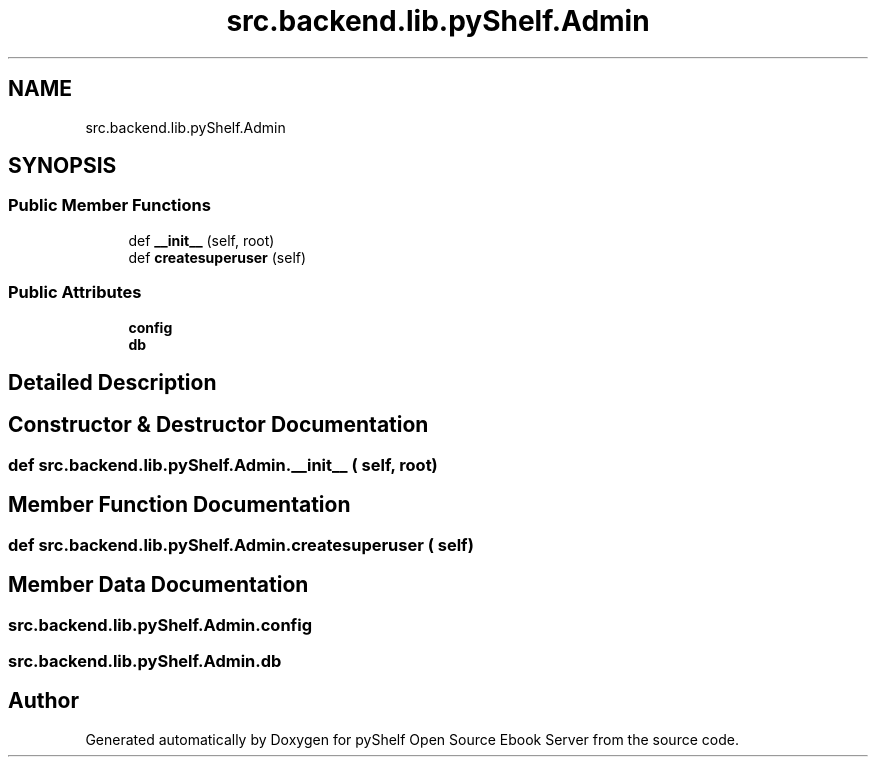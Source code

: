 .TH "src.backend.lib.pyShelf.Admin" 3 "Sat Mar 18 2023" "Version 0.8.0" "pyShelf Open Source Ebook Server" \" -*- nroff -*-
.ad l
.nh
.SH NAME
src.backend.lib.pyShelf.Admin
.SH SYNOPSIS
.br
.PP
.SS "Public Member Functions"

.in +1c
.ti -1c
.RI "def \fB__init__\fP (self, root)"
.br
.ti -1c
.RI "def \fBcreatesuperuser\fP (self)"
.br
.in -1c
.SS "Public Attributes"

.in +1c
.ti -1c
.RI "\fBconfig\fP"
.br
.ti -1c
.RI "\fBdb\fP"
.br
.in -1c
.SH "Detailed Description"
.PP
.SH "Constructor & Destructor Documentation"
.PP
.SS "def src\&.backend\&.lib\&.pyShelf\&.Admin\&.__init__ ( self,  root)"

.SH "Member Function Documentation"
.PP
.SS "def src\&.backend\&.lib\&.pyShelf\&.Admin\&.createsuperuser ( self)"

.SH "Member Data Documentation"
.PP
.SS "src\&.backend\&.lib\&.pyShelf\&.Admin\&.config"

.SS "src\&.backend\&.lib\&.pyShelf\&.Admin\&.db"


.SH "Author"
.PP
Generated automatically by Doxygen for pyShelf Open Source Ebook Server from the source code\&.
